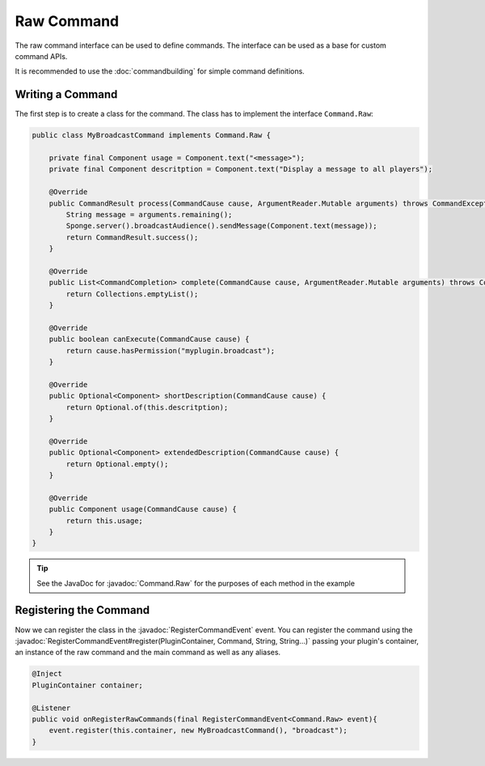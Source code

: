 ===========
Raw Command
===========


.. javadoc-import::
    org.spongepowered.api.event.lifecycle.RegisterCommandEvent
    org.spongepowered.api.command.Command.Raw
    org.spongepowered.api.command.Command
    org.spongepowered.plugin.PluginContainer
    java.lang.String


The raw command interface can be used to define commands. The interface can be used as a base for custom command APIs.

It is recommended to use the :doc:`commandbuilding` for simple command definitions.

Writing a Command
~~~~~~~~~~~~~~~~~

The first step is to create a class for the command. The class has to implement the interface ``Command.Raw``:

.. code-block:: java

    public class MyBroadcastCommand implements Command.Raw {

        private final Component usage = Component.text("<message>");
        private final Component descritption = Component.text("Display a message to all players");

        @Override
        public CommandResult process(CommandCause cause, ArgumentReader.Mutable arguments) throws CommandException {
            String message = arguments.remaining();
            Sponge.server().broadcastAudience().sendMessage(Component.text(message));
            return CommandResult.success();
        }

        @Override
        public List<CommandCompletion> complete(CommandCause cause, ArgumentReader.Mutable arguments) throws CommandException {
            return Collections.emptyList();
        }

        @Override
        public boolean canExecute(CommandCause cause) {
            return cause.hasPermission("myplugin.broadcast");
        }

        @Override
        public Optional<Component> shortDescription(CommandCause cause) {
            return Optional.of(this.descritption);
        }

        @Override
        public Optional<Component> extendedDescription(CommandCause cause) {
            return Optional.empty();
        }

        @Override
        public Component usage(CommandCause cause) {
            return this.usage;
        }
    }

.. tip::

    See the JavaDoc for :javadoc:`Command.Raw` for the purposes of each method in the example

Registering the Command
~~~~~~~~~~~~~~~~~~~~~~~

Now we can register the class in the :javadoc:`RegisterCommandEvent` event. You can register the command using the 
:javadoc:`RegisterCommandEvent#register(PluginContainer, Command, String, String...)` passing your plugin's container, 
an instance of the raw command and the main command as well as any aliases.

.. code-block:: java

    @Inject
    PluginContainer container;

    @Listener
    public void onRegisterRawCommands(final RegisterCommandEvent<Command.Raw> event){
        event.register(this.container, new MyBroadcastCommand(), "broadcast");
    }